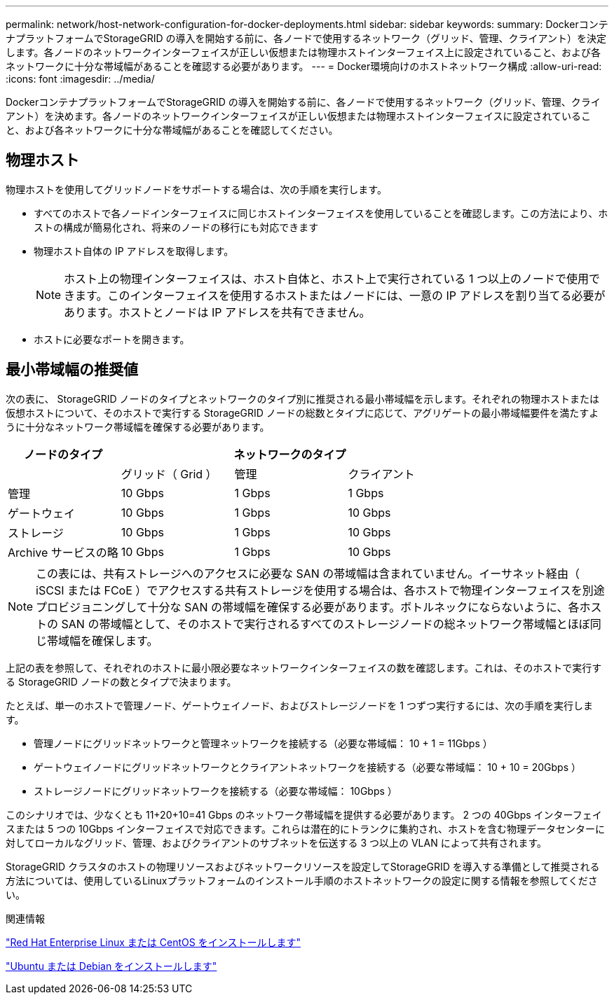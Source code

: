 ---
permalink: network/host-network-configuration-for-docker-deployments.html 
sidebar: sidebar 
keywords:  
summary: DockerコンテナプラットフォームでStorageGRID の導入を開始する前に、各ノードで使用するネットワーク（グリッド、管理、クライアント）を決定します。各ノードのネットワークインターフェイスが正しい仮想または物理ホストインターフェイス上に設定されていること、および各ネットワークに十分な帯域幅があることを確認する必要があります。 
---
= Docker環境向けのホストネットワーク構成
:allow-uri-read: 
:icons: font
:imagesdir: ../media/


[role="lead"]
DockerコンテナプラットフォームでStorageGRID の導入を開始する前に、各ノードで使用するネットワーク（グリッド、管理、クライアント）を決めます。各ノードのネットワークインターフェイスが正しい仮想または物理ホストインターフェイスに設定されていること、および各ネットワークに十分な帯域幅があることを確認してください。



== 物理ホスト

物理ホストを使用してグリッドノードをサポートする場合は、次の手順を実行します。

* すべてのホストで各ノードインターフェイスに同じホストインターフェイスを使用していることを確認します。この方法により、ホストの構成が簡易化され、将来のノードの移行にも対応できます
* 物理ホスト自体の IP アドレスを取得します。
+

NOTE: ホスト上の物理インターフェイスは、ホスト自体と、ホスト上で実行されている 1 つ以上のノードで使用できます。このインターフェイスを使用するホストまたはノードには、一意の IP アドレスを割り当てる必要があります。ホストとノードは IP アドレスを共有できません。

* ホストに必要なポートを開きます。




== 最小帯域幅の推奨値

次の表に、 StorageGRID ノードのタイプとネットワークのタイプ別に推奨される最小帯域幅を示します。それぞれの物理ホストまたは仮想ホストについて、そのホストで実行する StorageGRID ノードの総数とタイプに応じて、アグリゲートの最小帯域幅要件を満たすように十分なネットワーク帯域幅を確保する必要があります。

|===
| ノードのタイプ 3+| ネットワークのタイプ 


 a| 
| グリッド（ Grid ） | 管理 | クライアント 


 a| 
管理
| 10 Gbps | 1 Gbps | 1 Gbps 


 a| 
ゲートウェイ
| 10 Gbps | 1 Gbps | 10 Gbps 


 a| 
ストレージ
| 10 Gbps | 1 Gbps | 10 Gbps 


 a| 
Archive サービスの略
| 10 Gbps | 1 Gbps | 10 Gbps 
|===

NOTE: この表には、共有ストレージへのアクセスに必要な SAN の帯域幅は含まれていません。イーサネット経由（ iSCSI または FCoE ）でアクセスする共有ストレージを使用する場合は、各ホストで物理インターフェイスを別途プロビジョニングして十分な SAN の帯域幅を確保する必要があります。ボトルネックにならないように、各ホストの SAN の帯域幅として、そのホストで実行されるすべてのストレージノードの総ネットワーク帯域幅とほぼ同じ帯域幅を確保します。

上記の表を参照して、それぞれのホストに最小限必要なネットワークインターフェイスの数を確認します。これは、そのホストで実行する StorageGRID ノードの数とタイプで決まります。

たとえば、単一のホストで管理ノード、ゲートウェイノード、およびストレージノードを 1 つずつ実行するには、次の手順を実行します。

* 管理ノードにグリッドネットワークと管理ネットワークを接続する（必要な帯域幅： 10 + 1 = 11Gbps ）
* ゲートウェイノードにグリッドネットワークとクライアントネットワークを接続する（必要な帯域幅： 10 + 10 = 20Gbps ）
* ストレージノードにグリッドネットワークを接続する（必要な帯域幅： 10Gbps ）


このシナリオでは、少なくとも 11+20+10=41 Gbps のネットワーク帯域幅を提供する必要があります。 2 つの 40Gbps インターフェイスまたは 5 つの 10Gbps インターフェイスで対応できます。これらは潜在的にトランクに集約され、ホストを含む物理データセンターに対してローカルなグリッド、管理、およびクライアントのサブネットを伝送する 3 つ以上の VLAN によって共有されます。

StorageGRID クラスタのホストの物理リソースおよびネットワークリソースを設定してStorageGRID を導入する準備として推奨される方法については、使用しているLinuxプラットフォームのインストール手順のホストネットワークの設定に関する情報を参照してください。

.関連情報
link:../rhel/index.html["Red Hat Enterprise Linux または CentOS をインストールします"]

link:../ubuntu/index.html["Ubuntu または Debian をインストールします"]
